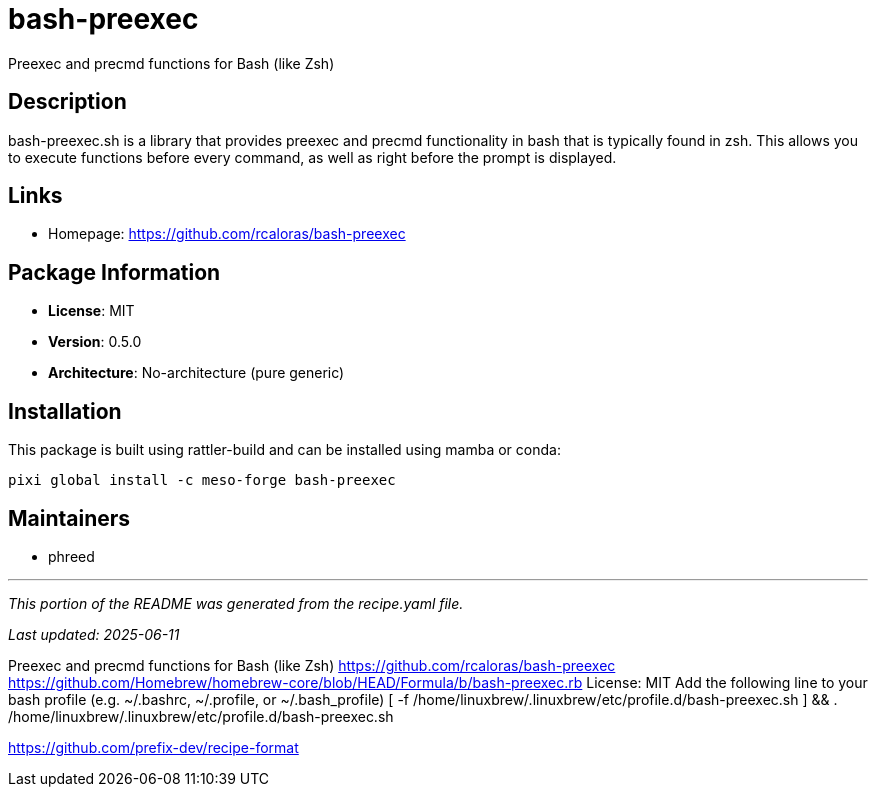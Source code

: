 = bash-preexec
:version: 0.5.0


// GENERATED CONTENT START

Preexec and precmd functions for Bash (like Zsh)

== Description

bash-preexec.sh is a library that provides preexec and precmd functionality in bash that is typically found in zsh. This allows you to execute functions before every command, as well as right before the prompt is displayed.

== Links

* Homepage: https://github.com/rcaloras/bash-preexec

== Package Information

* **License**: MIT
* **Version**: 0.5.0
* **Architecture**: No-architecture (pure generic)

== Installation

This package is built using rattler-build and can be installed using mamba or conda:

[source,bash]
----
pixi global install -c meso-forge bash-preexec
----

== Maintainers

* phreed

---

_This portion of the README was generated from the recipe.yaml file._

_Last updated: 2025-06-11_

// GENERATED CONTENT END

Preexec and precmd functions for Bash (like Zsh)
https://github.com/rcaloras/bash-preexec
https://github.com/Homebrew/homebrew-core/blob/HEAD/Formula/b/bash-preexec.rb
License: MIT
Add the following line to your bash profile (e.g. ~/.bashrc, ~/.profile, or ~/.bash_profile)
[ -f /home/linuxbrew/.linuxbrew/etc/profile.d/bash-preexec.sh ] && . /home/linuxbrew/.linuxbrew/etc/profile.d/bash-preexec.sh

https://github.com/prefix-dev/recipe-format
